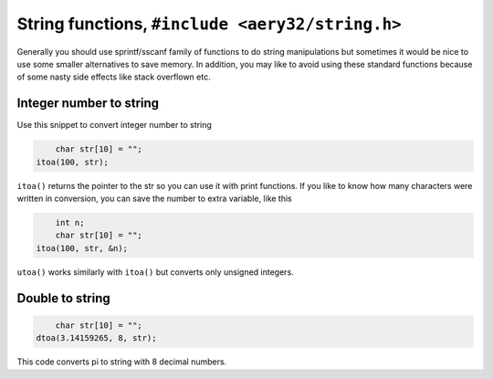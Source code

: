 String functions, ``#include <aery32/string.h>``
================================================

Generally you should use sprintf/sscanf family of functions to do string manipulations but sometimes it would be nice to use some smaller alternatives to save memory. In addition, you may like to avoid using these standard functions because of some nasty side effects like stack overflown etc.

Integer number to string
------------------------

Use this snippet to convert integer number to string

.. code-block:: c++

	char str[10] = "";
    itoa(100, str);

``itoa()`` returns the pointer to the str so you can use it with print functions. If you like to know how many characters were written in conversion, you can save the number to extra variable, like this

.. code-block:: c++

	int n;
	char str[10] = "";
    itoa(100, str, &n);

``utoa()`` works similarly with ``itoa()`` but converts only unsigned integers.

Double to string
----------------

.. code-block:: c++

	char str[10] = "";
    dtoa(3.14159265, 8, str);

This code converts pi to string with 8 decimal numbers.